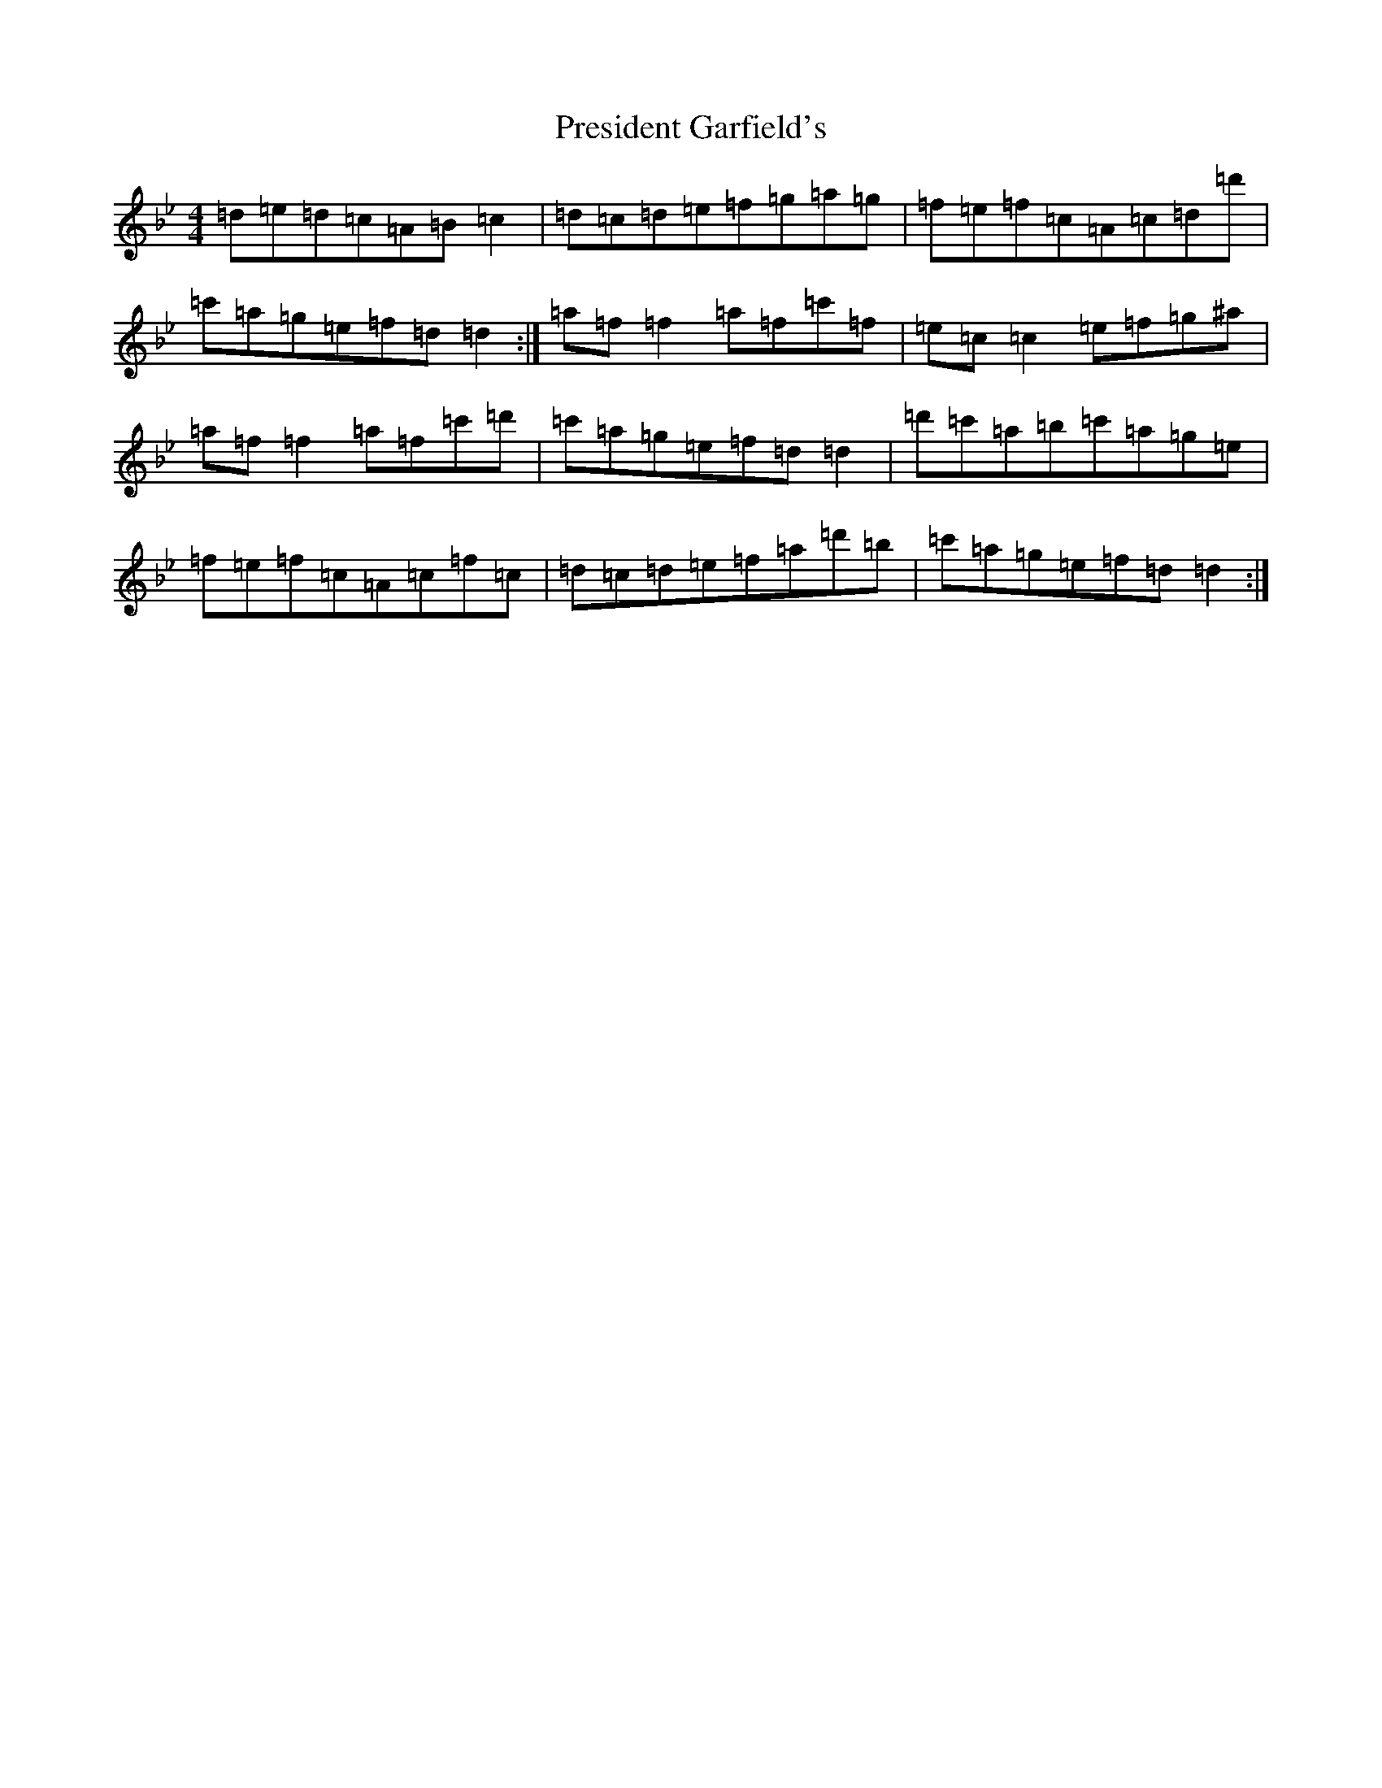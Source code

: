 X: 7091
T: President Garfield's
S: https://thesession.org/tunes/419#setting419
Z: C Dorian
R: hornpipe
M:4/4
L:1/8
K: C Dorian
=d=e=d=c=A=B=c2|=d=c=d=e=f=g=a=g|=f=e=f=c=A=c=d=d'|=c'=a=g=e=f=d=d2:|=a=f=f2=a=f=c'=f|=e=c=c2=e=f=g^a|=a=f=f2=a=f=c'=d'|=c'=a=g=e=f=d=d2|=d'=c'=a=b=c'=a=g=e|=f=e=f=c=A=c=f=c|=d=c=d=e=f=a=d'=b|=c'=a=g=e=f=d=d2:|